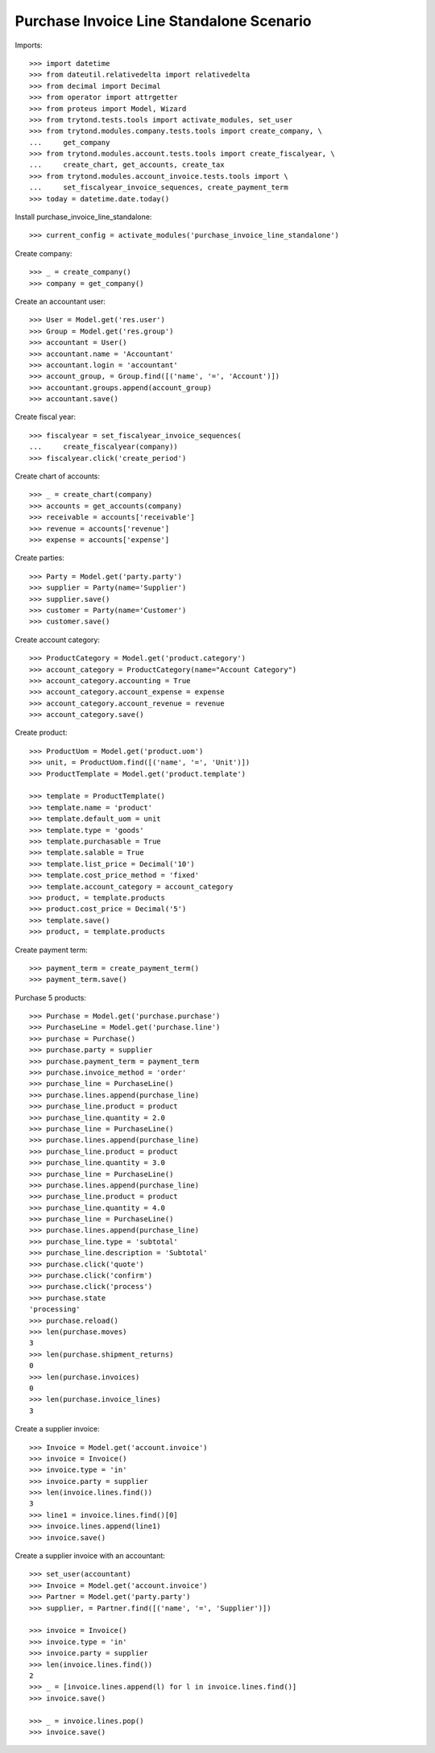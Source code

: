 =========================================
Purchase Invoice Line Standalone Scenario
=========================================

Imports::

    >>> import datetime
    >>> from dateutil.relativedelta import relativedelta
    >>> from decimal import Decimal
    >>> from operator import attrgetter
    >>> from proteus import Model, Wizard
    >>> from trytond.tests.tools import activate_modules, set_user
    >>> from trytond.modules.company.tests.tools import create_company, \
    ...     get_company
    >>> from trytond.modules.account.tests.tools import create_fiscalyear, \
    ...     create_chart, get_accounts, create_tax
    >>> from trytond.modules.account_invoice.tests.tools import \
    ...     set_fiscalyear_invoice_sequences, create_payment_term
    >>> today = datetime.date.today()

Install purchase_invoice_line_standalone::

    >>> current_config = activate_modules('purchase_invoice_line_standalone')

Create company::

    >>> _ = create_company()
    >>> company = get_company()

Create an accountant user::

    >>> User = Model.get('res.user')
    >>> Group = Model.get('res.group')
    >>> accountant = User()
    >>> accountant.name = 'Accountant'
    >>> accountant.login = 'accountant'
    >>> account_group, = Group.find([('name', '=', 'Account')])
    >>> accountant.groups.append(account_group)
    >>> accountant.save()

Create fiscal year::

    >>> fiscalyear = set_fiscalyear_invoice_sequences(
    ...     create_fiscalyear(company))
    >>> fiscalyear.click('create_period')

Create chart of accounts::

    >>> _ = create_chart(company)
    >>> accounts = get_accounts(company)
    >>> receivable = accounts['receivable']
    >>> revenue = accounts['revenue']
    >>> expense = accounts['expense']

Create parties::

    >>> Party = Model.get('party.party')
    >>> supplier = Party(name='Supplier')
    >>> supplier.save()
    >>> customer = Party(name='Customer')
    >>> customer.save()

Create account category::

    >>> ProductCategory = Model.get('product.category')
    >>> account_category = ProductCategory(name="Account Category")
    >>> account_category.accounting = True
    >>> account_category.account_expense = expense
    >>> account_category.account_revenue = revenue
    >>> account_category.save()

Create product::

    >>> ProductUom = Model.get('product.uom')
    >>> unit, = ProductUom.find([('name', '=', 'Unit')])
    >>> ProductTemplate = Model.get('product.template')

    >>> template = ProductTemplate()
    >>> template.name = 'product'
    >>> template.default_uom = unit
    >>> template.type = 'goods'
    >>> template.purchasable = True
    >>> template.salable = True
    >>> template.list_price = Decimal('10')
    >>> template.cost_price_method = 'fixed'
    >>> template.account_category = account_category
    >>> product, = template.products
    >>> product.cost_price = Decimal('5')
    >>> template.save()
    >>> product, = template.products

Create payment term::

    >>> payment_term = create_payment_term()
    >>> payment_term.save()

Purchase 5 products::

    >>> Purchase = Model.get('purchase.purchase')
    >>> PurchaseLine = Model.get('purchase.line')
    >>> purchase = Purchase()
    >>> purchase.party = supplier
    >>> purchase.payment_term = payment_term
    >>> purchase.invoice_method = 'order'
    >>> purchase_line = PurchaseLine()
    >>> purchase.lines.append(purchase_line)
    >>> purchase_line.product = product
    >>> purchase_line.quantity = 2.0
    >>> purchase_line = PurchaseLine()
    >>> purchase.lines.append(purchase_line)
    >>> purchase_line.product = product
    >>> purchase_line.quantity = 3.0
    >>> purchase_line = PurchaseLine()
    >>> purchase.lines.append(purchase_line)
    >>> purchase_line.product = product
    >>> purchase_line.quantity = 4.0
    >>> purchase_line = PurchaseLine()
    >>> purchase.lines.append(purchase_line)
    >>> purchase_line.type = 'subtotal'
    >>> purchase_line.description = 'Subtotal'
    >>> purchase.click('quote')
    >>> purchase.click('confirm')
    >>> purchase.click('process')
    >>> purchase.state
    'processing'
    >>> purchase.reload()
    >>> len(purchase.moves)
    3
    >>> len(purchase.shipment_returns)
    0
    >>> len(purchase.invoices)
    0
    >>> len(purchase.invoice_lines)
    3


Create a supplier invoice::

    >>> Invoice = Model.get('account.invoice')
    >>> invoice = Invoice()
    >>> invoice.type = 'in'
    >>> invoice.party = supplier
    >>> len(invoice.lines.find())
    3
    >>> line1 = invoice.lines.find()[0]
    >>> invoice.lines.append(line1)
    >>> invoice.save()

Create a supplier invoice with an accountant::

    >>> set_user(accountant)
    >>> Invoice = Model.get('account.invoice')
    >>> Partner = Model.get('party.party')
    >>> supplier, = Partner.find([('name', '=', 'Supplier')])

    >>> invoice = Invoice()
    >>> invoice.type = 'in'
    >>> invoice.party = supplier
    >>> len(invoice.lines.find())
    2
    >>> _ = [invoice.lines.append(l) for l in invoice.lines.find()]
    >>> invoice.save()

    >>> _ = invoice.lines.pop()
    >>> invoice.save()
